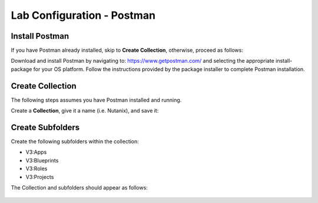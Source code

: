 ***************************
Lab Configuration - Postman
***************************

Install Postman
***************

If you have Postman already installed, skip to **Create Collection**, otherwise, proceed as follows:

Download and install Postman by navigating to: https://www.getpostman.com/ and selecting the appropriate install-package for your OS platform.  Follow the instructions provided by the package installer to complete Postman installation.

Create Collection
*****************

The following steps assumes you have Postman installed and running.  

Create a **Collection**, give it a name (i.e. Nutanix), and save it:

.. figure:: http://s3.nutanixworkshops.com/calm/lab5/image5.png

.. figure:: http://s3.nutanixworkshops.com/calm/lab5/image6.png

Create Subfolders
*****************

Create the following subfolders within the collection:

- V3:Apps
- V3:Blueprints
- V3:Roles
- V3:Projects

The Collection and subfolders should appear as follows:

.. figure:: http://s3.nutanixworkshops.com/calm/lab5/image4.png

.. |image1| image:: ./media/image5.png
.. |image2| image:: ./media/image6.png
.. |image3| image:: ./media/image4.png
